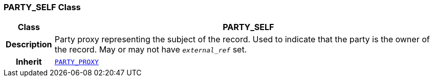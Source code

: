 === PARTY_SELF Class

[cols="^1,3,5"]
|===
h|*Class*
2+^h|*PARTY_SELF*

h|*Description*
2+a|Party proxy representing the subject of the record. Used to indicate that the party is the owner of the record. May or may not have `_external_ref_` set.

h|*Inherit*
2+|`<<_party_proxy_class,PARTY_PROXY>>`

|===
